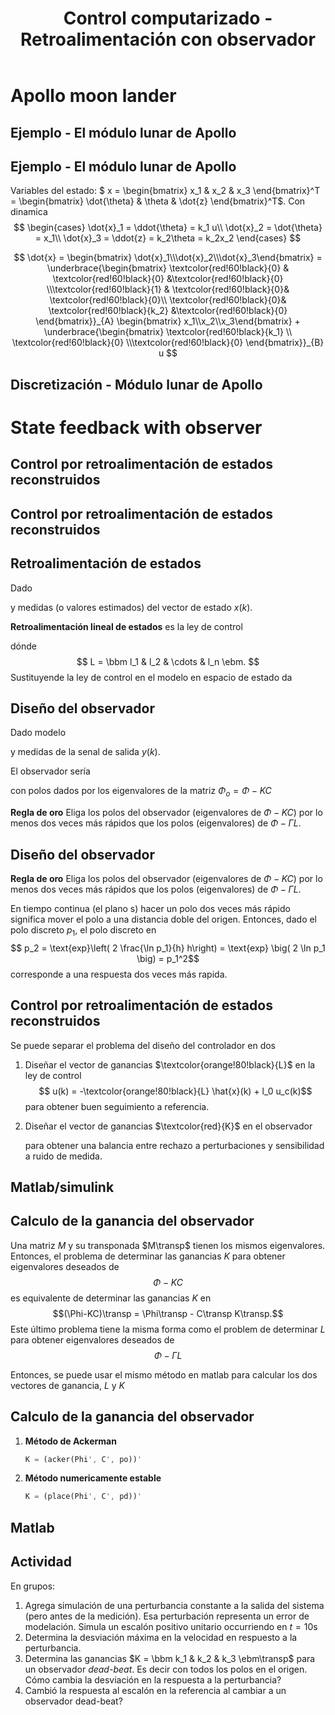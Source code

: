 #+OPTIONS: toc:nil
# #+LaTeX_CLASS: koma-article 

#+LATEX_CLASS: beamer
#+LATEX_CLASS_OPTIONS: [presentation,aspectratio=1610]
#+OPTIONS: H:2
# #+BEAMER_THEME: Madrid
#+COLUMNS: %45ITEM %10BEAMER_ENV(Env) %10BEAMER_ACT(Act) %4BEAMER_COL(Col) %8BEAMER_OPT(Opt)
     
#+LaTex_HEADER: \usepackage{khpreamble, euscript}
#+LaTex_HEADER: \DeclareMathOperator{\atantwo}{atan2}
#+LaTex_HEADER: \newcommand*{\ctrb}{\EuScript{C}}
#+LaTex_HEADER: \newcommand*{\obsv}{\EuScript{O}}

#+title: Control computarizado - Retroalimentación con observador

* What do I want the students to understand?			   :noexport:
  - Understand observer feedback

* Which activities will the students do?			   :noexport:

* Apollo moon lander
** Ejemplo - El módulo lunar de Apollo

   #+begin_export latex
   \begin{center}
   \includegraphics[width=\linewidth]{fig-apollo}
   \end{center}
   #+end_export

*** Notas                                                          :noexport:
    Ayer vímos este modelo del módulo lunar de Apollo. El modelo es para el control de la velocidad horizaontal, z dot. Cambié la dirección de esta flecha que representa el empuje del propulsor principal, para que enseña la fuerza que actua en el módulo. Para que este se mantenga a cierta distancia del superficie de la luna, esta fuerza tiene que tener un componente vertical con magnitúd mg, donde este g es la acceleration de gravedad en el superficie de la luna, que es 1.62 m/s^2.

    Cuando el módulo tiene un  angula al respeto al vertical, esta fuerza de propulso va a tener un componente horizontal. Cual es su magnitúd?

    La dinámica del sistema está expresado abajo en forma de un diagrama de bloques. La señal de entrada es el torque causada por los propulsores de atitúd. Esta causa una acceleracińo angular del módulo de 1/J por el torque, dónde J es el momento de inertia. Integrando la acceleración nos da la velocidad angular. 

    Si vemos las fuerzas en la dirección horizontal, vemos que 
    m\ddot{z} = F_h = mg tan\theta
    \ddot{z} = g \tan\theta \approz g \theta, entonces k2=g

    Integrando la acceleración nos da la velocidad.

    La approximación lineal tiene la función de transferencia G = k_1k_2/s^3 = (g/J) / s^3

    Es una sistema de orden tres, entonces se necesita tres variables de estado para representar su dinámica. 
** Ejemplo - El módulo lunar de Apollo
   Variables del estado: \( x = \begin{bmatrix} x_1 & x_2 & x_3 \end{bmatrix}^T = \begin{bmatrix} \dot{\theta} & \theta & \dot{z} \end{bmatrix}^T\). Con dinamica
   \[ \begin{cases} \dot{x}_1 =  \ddot{\theta} = k_1 u\\ \dot{x}_2 = \dot{\theta} = x_1\\ \dot{x}_3 = \ddot{z} = k_2\theta = k_2x_2 \end{cases} \]

   \[ \dot{x} = \begin{bmatrix} \dot{x}_1\\\dot{x}_2\\\dot{x}_3\end{bmatrix} = \underbrace{\begin{bmatrix} \textcolor{red!60!black}{0} & \textcolor{red!60!black}{0} &\textcolor{red!60!black}{0} \\\textcolor{red!60!black}{1} & \textcolor{red!60!black}{0}& \textcolor{red!60!black}{0}\\ \textcolor{red!60!black}{0}& \textcolor{red!60!black}{k_2} &\textcolor{red!60!black}{0} \end{bmatrix}}_{A} \begin{bmatrix} x_1\\x_2\\x_3\end{bmatrix} + \underbrace{\begin{bmatrix} \textcolor{red!60!black}{k_1} \\ \textcolor{red!60!black}{0} \\\textcolor{red!60!black}{0}  \end{bmatrix}}_{B} u \]

** Discretización - Módulo lunar de Apollo 
   \begin{align*}
    x(kh+h) &= \mathrm{e}^{Ah} x(kh) + \int_{0}^{h} \mathrm{e}^{As} B u(kh+h-s) ds\\
     &= \underbrace{\mathrm{e}^{Ah}}_{\Phi(h)} x(kh) + \underbrace{\left(\int_{0}^h \mathrm{e}^{As} B ds \right)}_{\Gamma(h)} u(kh)\\
     &= \begin{bmatrix} 1 & 0 & 0\\h & 1 & 0\\\frac{h^2k_2}{2} & hk_2 & 1\end{bmatrix} x(kh) + k_1 \begin{bmatrix} h\\ \frac{h^2}{2} \\ \frac{k_2 h^3}{6} \end{bmatrix} u(kh)
  \end{align*}


* State feedback with observer
** Control por retroalimentación de estados reconstruidos

** Control por retroalimentación de estados reconstruidos
   #+begin_export latex
   \begin{center}
   \includegraphics[width=0.9\linewidth]{fig-apollo}
   \end{center}
   #+end_export

** Retroalimentación de estados
   Dado
   \begin{equation}
   \begin{split}
    x(k+1) &= \Phi x(k) + \Gamma u(k)\\
    y(k) &= C x(k)
   \end{split}
   \label{eq:ssmodel}
  \end{equation}
  y medidas (o valores estimados) del vector de estado \(x(k)\). 

  *Retroalimentación lineal de estados* es la ley de control
  \begin{equation*}
  \begin{split}
   u(k) &= f\big((x(k), u_c(k)\big) = -l_1x_1(k) - l_2x_2(k) - \cdots - l_n x_n(k) + l_0u_c(k)\\
        &= -Lx(k) + l_0u_c(k), 
  \end{split}
  \end{equation*}
  dónde \[ L = \bbm l_1 & l_2 & \cdots & l_n \ebm. \]
  Sustituyende la ley de control en el modelo en espacio de estado \eqref{eq:ssmodel} da 
   \begin{equation}
   \begin{split}
    x(k+1) &= \left(\Phi -\Gamma L \right) x(k) + l_0\Gamma u_c(k)\\
    y(k) &= C x(k)
   \end{split}
   \label{eq:closedloop}
  \end{equation}



** Diseño del observador
   Dado modelo
   \begin{equation*}
   \begin{split}
    x(k+1) &= \Phi x(k) + \Gamma u(k)\\
    y(k) &= C x(k)
   \end{split}
   \label{eq:ssmodel}
  \end{equation*}
  y medidas de la senal de salida \(y(k)\). 

  El observador sería 
      \begin{equation*}
      \begin{split}
      \hat{x}(k+1) &= \underbrace{\Phi \hat{x}(k) + \Gamma u(k)}_{\text{simulación}} + \underbrace{K\big(y(k) - C\hat{x}(k)\big)}_{\text{corrección}} = \left(\Phi - KC\right)\hat{x}(k) +  \Gamma u(k) + Ky(k)
      \end{split}
      \end{equation*}
  con polos dados por los eigenvalores de la matriz \(\Phi_o = \Phi - KC\)

  *Regla de oro* Eliga los polos del observador (eigenvalores de \(\Phi-KC\)) por lo menos dos veces más rápidos que los polos (eigenvalores) de \(\Phi-\Gamma L\).

** Diseño del observador
  *Regla de oro* Eliga los polos del observador (eigenvalores de \(\Phi-KC\)) por lo menos dos veces más rápidos que los polos (eigenvalores) de \(\Phi-\Gamma L\).

  En tiempo continua (el plano s) hacer un polo dos veces más rápido significa mover el polo a una distancia doble del origen. Entonces, dado el polo discreto $p_1$, el polo discreto en 
  \[ p_2 = \text{exp}\left( 2 \frac{\ln p_1}{h} h\right) = \text{exp} \big( 2 \ln p_1 \big) = p_1^2\]
  corresponde a una respuesta dos veces más rapida.

** Control por retroalimentación de estados reconstruidos
   Se puede separar el problema del diseño del controlador en dos
   1. Diseñar el vector de ganancias \(\textcolor{orange!80!black}{L}\) en la ley de control
      \[ u(k) = -\textcolor{orange!80!black}{L} \hat{x}(k) + l_0 u_c(k)\]
      para obtener buen seguimiento a referencia.
   2. Diseñar el vector de ganancias \(\textcolor{red}{K}\) en el observador 
      \begin{equation*}
      \begin{split}
      \hat{x}(k+1) &= \Phi \hat{x}(k) + \Gamma u(k) + \textcolor{red}{K} \big(y(k) - C\hat{x}(k)\big)
      \end{split}
      \end{equation*}
      para obtener una balancia entre rechazo a perturbaciones y sensibilidad a ruido de medida.

** Matlab/simulink

** Calculo de la ganancia del observador
   Una matriz $M$ y su transponada $M\transp$ tienen los mismos eigenvalores. Entonces,  el problema de determinar las ganancias $K$ para obtener eigenvalores deseados de
   \[\Phi- KC\] es equivalente de determinar las ganancias $K$ en 
   \[(\Phi-KC)\transp = \Phi\transp - C\transp K\transp.\]
   Este último problema tiene la misma forma como el problem de determinar $L$ para obtener eigenvalores deseados de 
   \[\Phi - \Gamma L\]
   
   Entonces, se puede usar el mismo método en matlab para calcular los dos vectores de ganancia, \(L\) y \(K\)

** Calculo de la ganancia del observador
   
  1. *Método de Ackerman* 
     #+begin_src octave
	K = (acker(Phi', C', po))'
     #+end_src
  1. *Método numericamente estable* 
     #+begin_src octave
	K = (place(Phi', C', pd))'
     #+end_src



** Matlab   
** Actividad
   En grupos: 
   1. Agrega simulación de una perturbancia constante a la salida del sistema (pero antes de la medición). Esa perturbación representa un error de modelación. Simula un escalón positivo unitario occurriendo en \(t=10\)s
   2. Determina la desviación máxima en la velocidad en respuesto a la perturbancia.
   3. Determina las ganancias \(K = \bbm k_1 & k_2 & k_3 \ebm\transp\) para un observador /dead-beat/. Es decir con todos los polos en el origen. Cómo cambia la desviación en la respuesta a la perturbancia?
   4. Cambió la respuesta al escalón en la referencia al cambiar a un observador dead-beat? 

